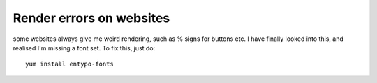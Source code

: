 Render errors on websites
=========================
some websites always give me weird rendering, such as % signs for buttons etc. I have finally looked into this, and realised I'm missing a font set. To fix this, just do:

::
    
    yum install entypo-fonts

